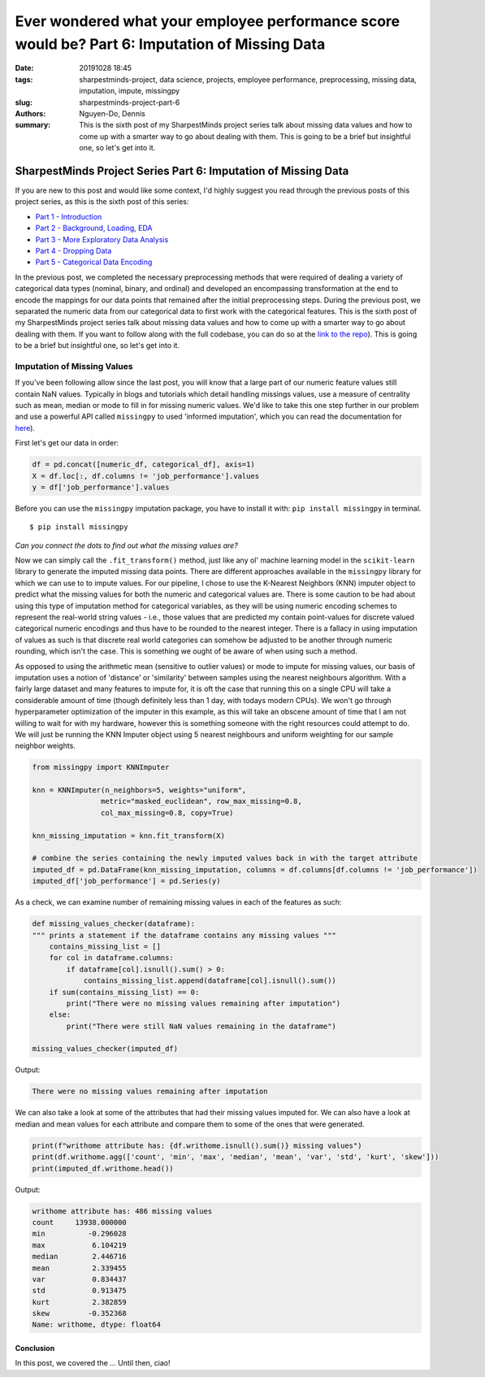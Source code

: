 Ever wondered what your employee performance score would be? Part 6: Imputation of Missing Data
###############################################################################################

:date: 20191028 18:45
:tags: sharpestminds-project, data science, projects, employee performance, preprocessing, missing data, imputation, impute, missingpy
:slug: sharpestminds-project-part-6
:authors: Nguyen-Do, Dennis;
:summary: This is the sixth post of my SharpestMinds project series talk about missing data values and how to come up with a smarter way to go about dealing with them. This is going to be a brief but insightful one, so let's get into it.

***************************************************************
SharpestMinds Project Series Part 6: Imputation of Missing Data
***************************************************************

If you are new to this post and would like some context, I'd highly suggest you read through the previous posts of this project series, as this is the sixth post of this series:

* `Part 1 - Introduction <{filename}./sharpestminds-project-part-1.rst>`_
* `Part 2 - Background, Loading, EDA <{filename}./sharpestminds-project-part-2.rst>`_
* `Part 3 - More Exploratory Data Analysis <{filename}./sharpestminds-project-part-3.rst>`_
* `Part 4 - Dropping Data <{filename}./sharpestminds-project-part-4.rst>`_
* `Part 5 - Categorical Data Encoding <{filename}./sharpestminds-project-part-5.rst>`_

In the previous post, we completed the necessary preprocessing methods that were required of dealing a variety of categorical data types (nominal, binary, and ordinal) and developed an encompassing transformation at the end to encode the mappings for our data points that remained after the initial preprocessing steps. During the previous post, we separated the numeric data from our categorical data to first work with the categorical features. This is the sixth post of my SharpestMinds project series talk about missing data values and how to come up with a smarter way to go about dealing with them. If you want to follow along with the full codebase, you can do so at the `link to the repo <https://github.com/SJHH-Nguyen-D/sharpestminds-project>`_). This is going to be a brief but insightful one, so let's get into it. 

============================
Imputation of Missing Values
============================

If you've been following allow since the last post, you will know that a large part of our numeric feature values still contain NaN values. Typically in blogs and tutorials which detail handling missings values, use a measure of centrality such as mean, median or mode to fill in for missing numeric values. We'd like to take this one step further in our problem and use a powerful API called ``missingpy`` to used 'informed imputation', which you can read the documentation for `here <https://pypi.org/project/missingpy/>`_).


First let's get our data in order:


.. code-block:: python3

    df = pd.concat([numeric_df, categorical_df], axis=1)
    X = df.loc[:, df.columns != 'job_performance'].values
    y = df['job_performance'].values

Before you can use the ``missingpy`` imputation package, you have to install it with: ``pip install missingpy`` in terminal. 

::

    $ pip install missingpy


.. image:: /assets/connect_the_dots.jpg
    :width: 600px
    :height: 380px
    :alt: connect the dots
    :align: center

*Can you connect the dots to find out what the missing values are?*


Now we can simply call the ``.fit_transform()`` method, just like any ol' machine learning model in the ``scikit-learn`` library to generate the imputed missing data points. There are different approaches available in the ``missingpy`` library for which we can use to to impute values. For our pipeline, I chose to use the K-Nearest Neighbors (KNN) imputer object to predict what the missing values for both the numeric and categorical values are. There is some caution to be had about using this type of imputation method for categorical variables, as they will be using numeric encoding schemes to represent the real-world string values - i.e., those values that are predicted my contain point-values for discrete valued categorical numeric encodings and thus have to be rounded to the nearest integer. There is a fallacy in using imputation of values as such is that discrete real world categories can somehow be adjusted to be another through numeric rounding, which isn't the case. This is something we ought of be aware of when using such a method. 

As opposed to using the arithmetic mean (sensitive to outlier values) or mode to impute for missing values,  our basis of imputation uses a notion of 'distance' or 'similarity' between samples using the nearest neighbours algorithm. With a fairly large dataset and many features to impute for, it is oft the case that running this on a single CPU will take a considerable amount of time (though definitely less than 1 day, with todays modern CPUs). We won't go through hyperparameter optimization of the imputer in this example, as this will take an obscene amount of time that I am not willing to wait for with my hardware, however this is something someone with the right resources could attempt to do. We will just be running the KNN Imputer object using 5 nearest neighbours and uniform weighting for our sample neighbor weights.

.. code-block:: python3

    from missingpy import KNNImputer

    knn = KNNImputer(n_neighbors=5, weights="uniform",
                    metric="masked_euclidean", row_max_missing=0.8,
                    col_max_missing=0.8, copy=True)

    knn_missing_imputation = knn.fit_transform(X)

    # combine the series containing the newly imputed values back in with the target attribute
    imputed_df = pd.DataFrame(knn_missing_imputation, columns = df.columns[df.columns != 'job_performance'])
    imputed_df['job_performance'] = pd.Series(y)


As a check, we can examine number of remaining missing values in each of the features as such:

.. code-block:: python3

    def missing_values_checker(dataframe):
    """ prints a statement if the dataframe contains any missing values """
        contains_missing_list = []
        for col in dataframe.columns:
            if dataframe[col].isnull().sum() > 0:
                contains_missing_list.append(dataframe[col].isnull().sum())
        if sum(contains_missing_list) == 0:
            print("There were no missing values remaining after imputation")
        else:
            print("There were still NaN values remaining in the dataframe")

    missing_values_checker(imputed_df)

Output:

.. code-block:: python3

    There were no missing values remaining after imputation

We can also take a look at some of the attributes that had their missing values imputed for. We can also have a look at median and mean values for each attribute and compare them to some of the ones that were generated.

.. code-block:: python3

    print(f"writhome attribute has: {df.writhome.isnull().sum()} missing values")
    print(df.writhome.agg(['count', 'min', 'max', 'median', 'mean', 'var', 'std', 'kurt', 'skew']))
    print(imputed_df.writhome.head())

Output:

.. code-block:: bash

    writhome attribute has: 486 missing values
    count     13938.000000
    min          -0.296028
    max           6.104219
    median        2.446716
    mean          2.339455
    var           0.834437
    std           0.913475
    kurt          2.382859
    skew         -0.352368
    Name: writhome, dtype: float64



Conclusion
**********

In this post, we covered the ... Until then, ciao!
